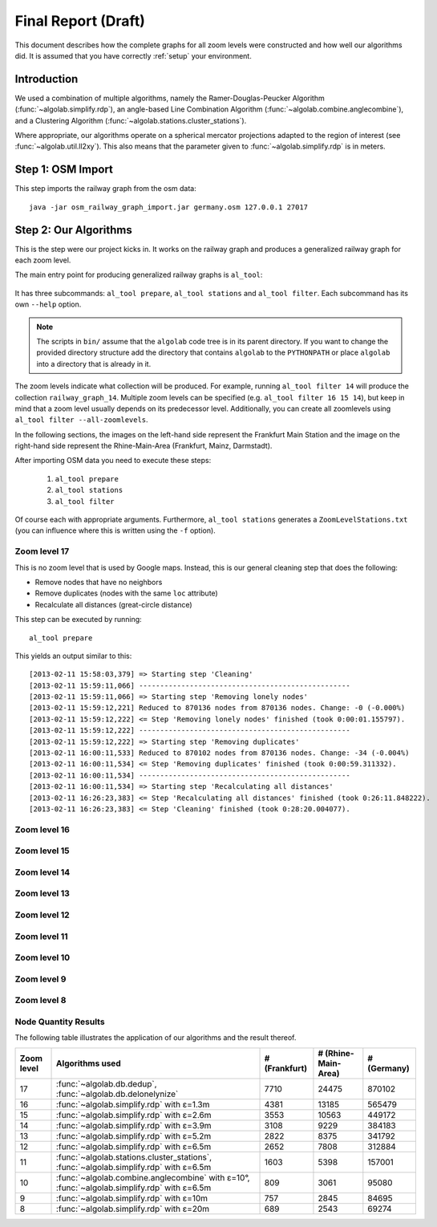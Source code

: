 .. _final_report:

====================
Final Report (Draft)
====================

This document describes how the complete graphs for all zoom levels
were constructed and how well our algorithms did. It is assumed
that you have correctly :ref:`setup` your environment.

Introduction
============

We used a combination of multiple algorithms, namely the Ramer-Douglas-Peucker Algorithm
(:func:`~algolab.simplify.rdp`), an angle-based Line Combination Algorithm
(:func:`~algolab.combine.anglecombine`), and a Clustering Algorithm
(:func:`~algolab.stations.cluster_stations`).

Where appropriate, our algorithms operate on a spherical mercator projections adapted
to the region of interest (see :func:`~algolab.util.ll2xy`).
This also means that the parameter given to :func:`~algolab.simplify.rdp` is in meters.

Step 1: OSM Import
==================

This step imports the railway graph from the osm data::

    java -jar osm_railway_graph_import.jar germany.osm 127.0.0.1 27017


Step 2: Our Algorithms
======================

This is the step were our project kicks in. It works on the railway
graph and produces a generalized railway graph for each zoom level.

The main entry point for producing generalized railway graphs is
``al_tool``:

  .. program-output:: al_tool --help

It has three subcommands: ``al_tool prepare``, ``al_tool stations`` and
``al_tool filter``. Each subcommand has its own ``--help`` option.

.. note::

   The scripts in ``bin/`` assume that the ``algolab`` code tree is in its
   parent directory. If you want to change the provided directory structure add the
   directory that contains ``algolab`` to the ``PYTHONPATH`` or place ``algolab``
   into a directory that is already in it.

The zoom levels indicate what collection will be produced. For example, running
``al_tool filter 14`` will produce the collection ``railway_graph_14``. Multiple
zoom levels can be specified (e.g. ``al_tool filter 16 15 14``), but keep in
mind that a zoom level usually depends on its predecessor level. Additionally,
you can create all zoomlevels using ``al_tool filter --all-zoomlevels``.

In the following sections, the images on the left-hand side represent
the Frankfurt Main Station and the image on the right-hand side represent
the Rhine-Main-Area (Frankfurt, Mainz, Darmstadt).

After importing OSM data you need to execute these steps:

  #. ``al_tool prepare``
  #. ``al_tool stations``
  #. ``al_tool filter``

Of course each with appropriate arguments. Furthermore, ``al_tool stations``
generates a ``ZoomLevelStations.txt`` (you can influence where this is written
using the ``-f`` option).

Zoom level 17
-------------

This is no zoom level that is used by Google maps. Instead, this
is our general cleaning step that does the following:

- Remove nodes that have no neighbors

- Remove duplicates (nodes with the same ``loc`` attribute)

- Recalculate all distances (great-circle distance)

This step can be executed by running::

    al_tool prepare

This yields an output similar to this::

    [2013-02-11 15:58:03,379] => Starting step 'Cleaning'
    [2013-02-11 15:59:11,066] --------------------------------------------------
    [2013-02-11 15:59:11,066] => Starting step 'Removing lonely nodes'
    [2013-02-11 15:59:12,221] Reduced to 870136 nodes from 870136 nodes. Change: -0 (-0.000%)
    [2013-02-11 15:59:12,222] <= Step 'Removing lonely nodes' finished (took 0:00:01.155797).
    [2013-02-11 15:59:12,222] --------------------------------------------------
    [2013-02-11 15:59:12,222] => Starting step 'Removing duplicates'
    [2013-02-11 16:00:11,533] Reduced to 870102 nodes from 870136 nodes. Change: -34 (-0.004%)
    [2013-02-11 16:00:11,534] <= Step 'Removing duplicates' finished (took 0:00:59.311332).
    [2013-02-11 16:00:11,534] --------------------------------------------------
    [2013-02-11 16:00:11,534] => Starting step 'Recalculating all distances'
    [2013-02-11 16:26:23,383] <= Step 'Recalculating all distances' finished (took 0:26:11.848222).
    [2013-02-11 16:26:23,383] <= Step 'Cleaning' finished (took 0:28:20.004077).

.. all images were produced using
   al_visualize_rg -s doc/img/step-x.png -t "Zoom Level x" \
                   --dpi 75 -c railway_graph_x

.. image:: img/ffm/rg-zl-17.png
.. image:: img/fma/rg-zl-17.png


Zoom level 16
-------------

.. image:: img/ffm/rg-zl-16.png
.. image:: img/fma/rg-zl-16.png

Zoom level 15
-------------

.. image:: img/ffm/rg-zl-15.png
.. image:: img/fma/rg-zl-15.png

Zoom level 14
-------------

.. image:: img/ffm/rg-zl-14.png
.. image:: img/fma/rg-zl-14.png

Zoom level 13
-------------

.. image:: img/ffm/rg-zl-13.png
.. image:: img/fma/rg-zl-13.png

Zoom level 12
-------------

.. image:: img/ffm/rg-zl-12.png
.. image:: img/fma/rg-zl-12.png

Zoom level 11
-------------

.. image:: img/ffm/rg-zl-11.png
.. image:: img/fma/rg-zl-11.png

Zoom level 10
-------------

.. image:: img/ffm/rg-zl-10.png
.. image:: img/fma/rg-zl-10.png

Zoom level 9
------------

.. image:: img/ffm/rg-zl-9.png
.. image:: img/fma/rg-zl-9.png

Zoom level 8
------------

.. image:: img/ffm/rg-zl-8.png
.. image:: img/fma/rg-zl-8.png

Node Quantity Results
---------------------

The following table illustrates the application of our algorithms
and the result thereof.

+------------+---------------------------------------------------------------------------------------------+---------------+---------------------+-------------+
| Zoom level | Algorithms used                                                                             | # (Frankfurt) | # (Rhine-Main-Area) | # (Germany) |
+============+=============================================================================================+===============+=====================+=============+
|         17 | :func:`~algolab.db.dedup`, :func:`~algolab.db.delonelynize`                                 |          7710 |               24475 |      870102 |
+------------+---------------------------------------------------------------------------------------------+---------------+---------------------+-------------+
|         16 | :func:`~algolab.simplify.rdp` with ε=1.3m                                                   |          4381 |               13185 |      565479 |
+------------+---------------------------------------------------------------------------------------------+---------------+---------------------+-------------+
|         15 | :func:`~algolab.simplify.rdp` with ε=2.6m                                                   |          3553 |               10563 |      449172 |
+------------+---------------------------------------------------------------------------------------------+---------------+---------------------+-------------+
|         14 | :func:`~algolab.simplify.rdp` with ε=3.9m                                                   |          3108 |                9229 |      384183 |
+------------+---------------------------------------------------------------------------------------------+---------------+---------------------+-------------+
|         13 | :func:`~algolab.simplify.rdp` with ε=5.2m                                                   |          2822 |                8375 |      341792 |
+------------+---------------------------------------------------------------------------------------------+---------------+---------------------+-------------+
|         12 | :func:`~algolab.simplify.rdp` with ε=6.5m                                                   |          2652 |                7808 |      312884 |
+------------+---------------------------------------------------------------------------------------------+---------------+---------------------+-------------+
|         11 | :func:`~algolab.stations.cluster_stations`, :func:`~algolab.simplify.rdp` with ε=6.5m       |          1603 |                5398 |      157001 |
+------------+---------------------------------------------------------------------------------------------+---------------+---------------------+-------------+
|         10 | :func:`~algolab.combine.anglecombine` with ε=10°, :func:`~algolab.simplify.rdp` with ε=6.5m |           809 |                3061 |       95080 |
+------------+---------------------------------------------------------------------------------------------+---------------+---------------------+-------------+
|          9 | :func:`~algolab.simplify.rdp` with ε=10m                                                    |           757 |                2845 |       84695 |
+------------+---------------------------------------------------------------------------------------------+---------------+---------------------+-------------+
|          8 | :func:`~algolab.simplify.rdp` with ε=20m                                                    |           689 |                2543 |       69274 |
+------------+---------------------------------------------------------------------------------------------+---------------+---------------------+-------------+
